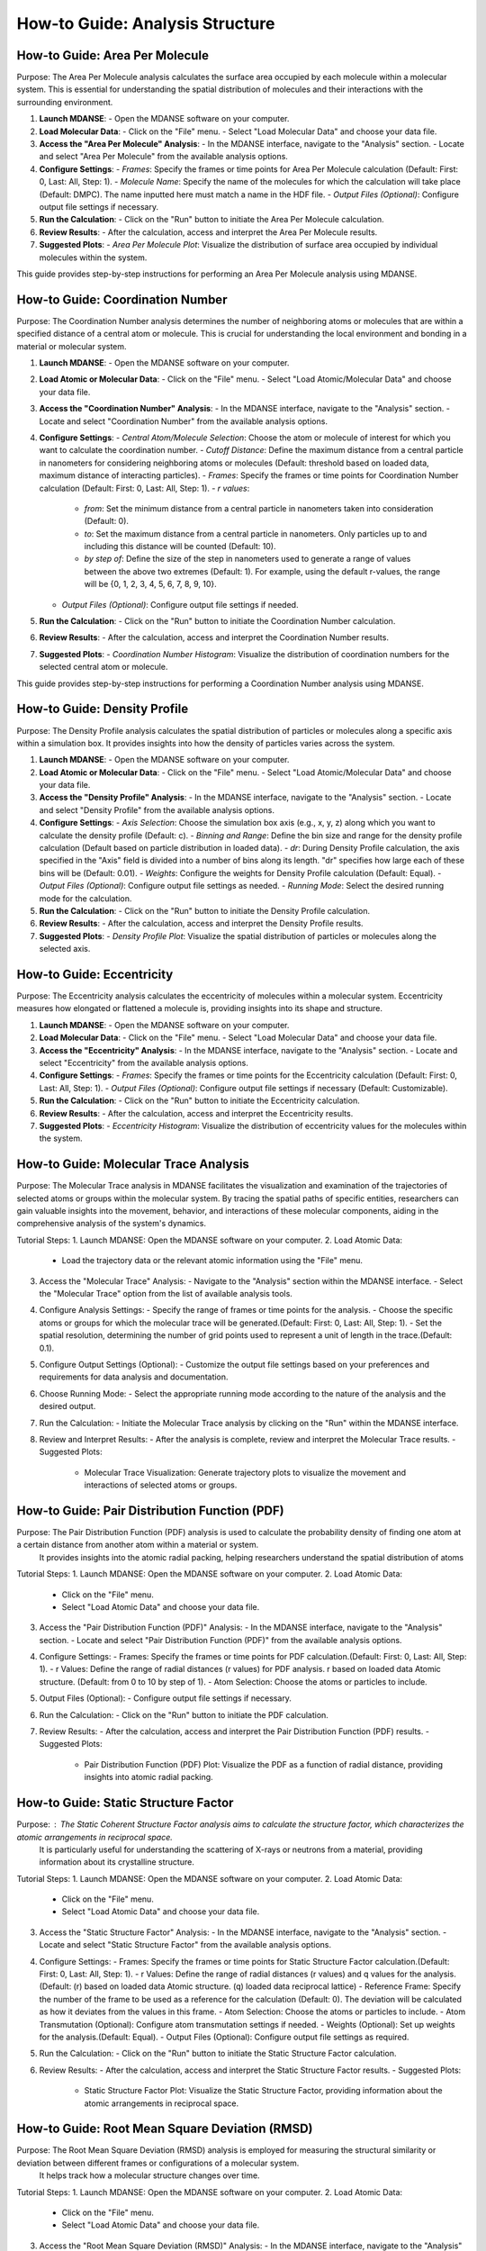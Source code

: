 ========================================
How-to Guide: Analysis Structure 
========================================


How-to Guide: Area Per Molecule
--------------------------------
Purpose: The Area Per Molecule analysis calculates the surface area occupied by each molecule within a molecular system. This is essential for understanding the spatial distribution of molecules and their interactions with the surrounding environment.

1. **Launch MDANSE**:
   - Open the MDANSE software on your computer.

2. **Load Molecular Data**:
   - Click on the "File" menu.
   - Select "Load Molecular Data" and choose your data file.

3. **Access the "Area Per Molecule" Analysis**:
   - In the MDANSE interface, navigate to the "Analysis" section.
   - Locate and select "Area Per Molecule" from the available analysis options.

4. **Configure Settings**:
   - *Frames*: Specify the frames or time points for Area Per Molecule calculation (Default: First: 0, Last: All, Step: 1).
   - *Molecule Name*: Specify the name of the molecules for which the calculation will take place (Default: DMPC). The name inputted here must match a name in the HDF file.
   - *Output Files (Optional)*: Configure output file settings if necessary.

5. **Run the Calculation**:
   - Click on the "Run" button to initiate the Area Per Molecule calculation.

6. **Review Results**:
   - After the calculation, access and interpret the Area Per Molecule results.

7. **Suggested Plots**:
   - *Area Per Molecule Plot*: Visualize the distribution of surface area occupied by individual molecules within the system.

This guide provides step-by-step instructions for performing an Area Per Molecule analysis using MDANSE.



How-to Guide: Coordination Number
----------------------------------
Purpose: The Coordination Number analysis determines the number of neighboring atoms or molecules that are within a specified distance of a central atom or molecule. This is crucial for understanding the local environment and bonding in a material or molecular system.

1. **Launch MDANSE**:
   - Open the MDANSE software on your computer.

2. **Load Atomic or Molecular Data**:
   - Click on the "File" menu.
   - Select "Load Atomic/Molecular Data" and choose your data file.

3. **Access the "Coordination Number" Analysis**:
   - In the MDANSE interface, navigate to the "Analysis" section.
   - Locate and select "Coordination Number" from the available analysis options.

4. **Configure Settings**:
   - *Central Atom/Molecule Selection*: Choose the atom or molecule of interest for which you want to calculate the coordination number.
   - *Cutoff Distance*: Define the maximum distance from a central particle in nanometers for considering neighboring atoms or molecules (Default: threshold based on loaded data, maximum distance of interacting particles).
   - *Frames*: Specify the frames or time points for Coordination Number calculation (Default: First: 0, Last: All, Step: 1).
   - *r values*:
     - *from*: Set the minimum distance from a central particle in nanometers taken into consideration (Default: 0).
     - *to*: Set the maximum distance from a central particle in nanometers. Only particles up to and including this distance will be counted (Default: 10).
     - *by step of*: Define the size of the step in nanometers used to generate a range of values between the above two extremes (Default: 1). For example, using the default r-values, the range will be {0, 1, 2, 3, 4, 5, 6, 7, 8, 9, 10}.
   - *Output Files (Optional)*: Configure output file settings if needed.

5. **Run the Calculation**:
   - Click on the "Run" button to initiate the Coordination Number calculation.

6. **Review Results**:
   - After the calculation, access and interpret the Coordination Number results.

7. **Suggested Plots**:
   - *Coordination Number Histogram*: Visualize the distribution of coordination numbers for the selected central atom or molecule.

This guide provides step-by-step instructions for performing a Coordination Number analysis using MDANSE.


How-to Guide: Density Profile
------------------------------
Purpose: The Density Profile analysis calculates the spatial distribution of particles
or molecules along a specific axis within a simulation box. It provides insights into how the density of particles varies across the system.

1. **Launch MDANSE**:
   - Open the MDANSE software on your computer.

2. **Load Atomic or Molecular Data**:
   - Click on the "File" menu.
   - Select "Load Atomic/Molecular Data" and choose your data file.

3. **Access the "Density Profile" Analysis**:
   - In the MDANSE interface, navigate to the "Analysis" section.
   - Locate and select "Density Profile" from the available analysis options.

4. **Configure Settings**:
   - *Axis Selection*: Choose the simulation box axis (e.g., x, y, z) along which you want to calculate the density profile (Default: c).
   - *Binning and Range*: Define the bin size and range for the density profile calculation (Default based on particle distribution in loaded data).
   - *dr*: During Density Profile calculation, the axis specified in the "Axis" field is divided into a number of bins along its length. "dr" specifies how large each of these bins will be (Default: 0.01).
   - *Weights*: Configure the weights for Density Profile calculation (Default: Equal).
   - *Output Files (Optional)*: Configure output file settings as needed.
   - *Running Mode*: Select the desired running mode for the calculation.

5. **Run the Calculation**:
   - Click on the "Run" button to initiate the Density Profile calculation.

6. **Review Results**:
   - After the calculation, access and interpret the Density Profile results.

7. **Suggested Plots**:
   - *Density Profile Plot*: Visualize the spatial distribution of particles or molecules along the selected axis.


How-to Guide: Eccentricity
----------------------------
Purpose: The Eccentricity analysis calculates the eccentricity of molecules within a molecular system. Eccentricity measures how elongated or flattened a molecule is, providing insights into its shape and structure.


1. **Launch MDANSE**:
   - Open the MDANSE software on your computer.

2. **Load Molecular Data**:
   - Click on the "File" menu.
   - Select "Load Molecular Data" and choose your data file.

3. **Access the "Eccentricity" Analysis**:
   - In the MDANSE interface, navigate to the "Analysis" section.
   - Locate and select "Eccentricity" from the available analysis options.

4. **Configure Settings**:
   - *Frames*: Specify the frames or time points for the Eccentricity calculation (Default: First: 0, Last: All, Step: 1).
   - *Output Files (Optional)*: Configure output file settings if necessary (Default: Customizable).

5. **Run the Calculation**:
   - Click on the "Run" button to initiate the Eccentricity calculation.

6. **Review Results**:
   - After the calculation, access and interpret the Eccentricity results.

7. **Suggested Plots**:
   - *Eccentricity Histogram*: Visualize the distribution of eccentricity values for the molecules within the system.


How-to Guide: Molecular Trace Analysis
---------------------------------------

Purpose: The Molecular Trace analysis in MDANSE facilitates the visualization and examination of the trajectories of selected atoms or groups within the molecular system. By tracing the spatial paths of specific entities, researchers can gain valuable insights into the movement, behavior, and interactions of these molecular components, aiding in the comprehensive analysis of the system's dynamics.

Tutorial Steps:
1. Launch MDANSE: Open the MDANSE software on your computer.
2. Load Atomic Data:
   - Load the trajectory data or the relevant atomic information using the "File" menu.
3. Access the "Molecular Trace" Analysis:
   - Navigate to the "Analysis" section within the MDANSE interface.
   - Select the "Molecular Trace" option from the list of available analysis tools.
4. Configure Analysis Settings:
   - Specify the range of frames or time points for the analysis.
   - Choose the specific atoms or groups for which the molecular trace will be generated.(Default: First: 0, Last: All, Step: 1).
   - Set the spatial resolution, determining the number of grid points used to represent a unit of length in the trace.(Default: 0.1).
5. Configure Output Settings (Optional):
   - Customize the output file settings based on your preferences and requirements for data analysis and documentation.
6. Choose Running Mode:
   - Select the appropriate running mode according to the nature of the analysis and the desired output.
7. Run the Calculation:
   - Initiate the Molecular Trace analysis by clicking on the "Run" within the MDANSE interface.
8. Review and Interpret Results:
   - After the analysis is complete, review and interpret the Molecular Trace results.
   - Suggested Plots:
     - Molecular Trace Visualization: Generate trajectory plots to visualize the movement and interactions of selected atoms or groups.




How-to Guide: Pair Distribution Function (PDF)
---------------------------------------------

Purpose: The Pair Distribution Function (PDF) analysis is used to calculate the probability density of finding one atom at a certain distance from another atom within a material or system.
 It provides insights into the atomic radial packing, helping researchers understand the spatial distribution of atoms

Tutorial Steps:
1. Launch MDANSE: Open the MDANSE software on your computer.
2. Load Atomic Data:
   - Click on the "File" menu.
   - Select "Load Atomic Data" and choose your data file.
3. Access the "Pair Distribution Function (PDF)" Analysis:
   - In the MDANSE interface, navigate to the "Analysis" section.
   - Locate and select "Pair Distribution Function (PDF)" from the available analysis options.
4. Configure Settings:
   - Frames: Specify the frames or time points for PDF calculation.(Default: First: 0, Last: All, Step: 1).
   - r Values: Define the range of radial distances (r values) for PDF analysis. r based on loaded data Atomic structure.
   (Default: from 0 to 10 by step of 1).
   - Atom Selection: Choose the atoms or particles to include.
5. Output Files (Optional):
   - Configure output file settings if necessary.
6. Run the Calculation:
   - Click on the "Run" button to initiate the PDF calculation.
7. Review Results:
   - After the calculation, access and interpret the Pair Distribution Function (PDF) results.
   - Suggested Plots:
     - Pair Distribution Function (PDF) Plot: Visualize the PDF as a function of radial distance, providing insights into atomic radial packing.

How-to Guide: Static Structure Factor
---------------------------------------

Purpose: : The Static Coherent Structure Factor analysis aims to calculate the structure factor, which characterizes the atomic arrangements in reciprocal space.
 It is particularly useful for understanding the scattering of X-rays or neutrons from a material, providing information about its crystalline structure.

Tutorial Steps:
1. Launch MDANSE: Open the MDANSE software on your computer.
2. Load Atomic Data:
   - Click on the "File" menu.
   - Select "Load Atomic Data" and choose your data file.
3. Access the "Static Structure Factor" Analysis:
   - In the MDANSE interface, navigate to the "Analysis" section.
   - Locate and select "Static Structure Factor" from the available analysis options.
4. Configure Settings:
   - Frames: Specify the frames or time points for Static Structure Factor calculation.(Default: First: 0, Last: All, Step: 1).
   - r Values: Define the range of radial distances (r values) and q values for the analysis.
   (Default:  (r) based on loaded data Atomic structure. (q) loaded data reciprocal lattice)
   - Reference Frame: Specify the number of the frame to be used as a reference for the calculation (Default: 0). 
   The deviation will be calculated as how it deviates from the values in this frame.
   - Atom Selection: Choose the atoms or particles to include.
   - Atom Transmutation (Optional): Configure atom transmutation settings if needed.
   - Weights (Optional): Set up weights for the analysis.(Default: Equal).
   - Output Files (Optional): Configure output file settings as required.
5. Run the Calculation:
   - Click on the "Run" button to initiate the Static Structure Factor calculation.
6. Review Results:
   - After the calculation, access and interpret the Static Structure Factor results.
   - Suggested Plots:
     - Static Structure Factor Plot: Visualize the Static Structure Factor, providing information about the atomic arrangements in reciprocal space.

How-to Guide: Root Mean Square Deviation (RMSD)
------------------------------------------------

Purpose: The Root Mean Square Deviation (RMSD) analysis is employed for measuring the structural similarity or deviation between different frames or configurations of a molecular system.
 It helps track how a molecular structure changes over time.

Tutorial Steps:
1. Launch MDANSE: Open the MDANSE software on your computer.
2. Load Atomic Data:
   - Click on the "File" menu.
   - Select "Load Atomic Data" and choose your data file.
3. Access the "Root Mean Square Deviation (RMSD)" Analysis:
   - In the MDANSE interface, navigate to the "Analysis" section.
   - Locate and select "Root Mean Square Deviation (RMSD)" from the available analysis options.
4. Configure Settings:
   - Reference Frames: Set reference frames for RMSD calculation. (Default: First: 0, Last: All, Step: 1).
   - Atom Selection: Choose the atoms or particles to include in the analysis.
   - Output Files (Optional): Configure any specific output file settings.
5. Run the Calculation:
   - Click on the "Run" or "Calculate" button to initiate the RMSD calculation.
6. Review Results:
   - After the calculation, access and interpret the RMSD results.
   - Suggested Plots:
     - RMSD Plot: Visualize RMSD values over time, indicating structural changes.

How-to Guide: Radius Of Gyration (ROG)
----------------------------------------

The Radius of Gyration is a key measure in molecular science that calculates how compact a molecule is.
It's determined by the average distance of the molecule's atoms from its center of mass. 
This helps in understanding the size and spread of molecules, especially larger ones like protein

Tutorial Steps:
1. Launch MDANSE: Open the MDANSE software on your computer.
2. Load Atomic Data:
   - Click on the "File" menu.
   - Select "Load Atomic Data" and choose your data file.
3. Access the "Radius Of Gyration (ROG)" Analysis:
   - In the MDANSE interface, navigate to the "Analysis" section.
   - Locate and select "Radius Of Gyration (ROG)" from the available analysis options.
4. Configure Settings:
   - Frames: Specify the frames or time points for ROG calculation.
   - Atom Selection: Choose the atoms or particles to include.
   - Output Files (Optional): Configure output file settings as required.
   - Weights (Optional): Configure weights for the analysis if applicable.(Default: Equal).
   - Output Files (Optional): Set up output file settings as needed.
5. Run the Calculation:
   - Click on the "Run" button to initiate the ROG calculation.
6. Review Results:
   - After the calculation, access and interpret the ROG results.
   - Suggested Plots:
     - ROG Plot: Visualize ROG values over time, indicating molecular compactness changes.



How-to Guide: Solvent Accessible Surface
-----------------------------------------
Purpose: The Solvent Accessible Surface analysis calculates the surface area accessible to a solvent molecule within a molecular system. This analysis provides valuable information about the surface properties of molecules and their interactions with solvent molecules.

1. **Launch MDANSE**:
   - Begin by opening the MDANSE software on your computer.

2. **Load Molecular Data**:
   - Access the "File" menu.
   - Select "Load Molecular Data" to load your data file.

3. **Access the "Solvent Accessible Surface" Analysis**:
   - Within the MDANSE interface, navigate to the "Analysis" section.
   - Choose "Solvent Accessible Surface" from the list of available analysis options.

4. **Configure Analysis Settings**:
   - *Frames*: Specify the frames or time points for the Solvent Accessible Surface calculation.
   - *Atom Selection*: Choose the atoms or molecules for which the analysis will be performed.
   - *n Sphere Points*: Define the number of points to create in the mesh around each atom or molecule (Default: 1000). This determines the density of points used in the calculation.
   - *Probe Radius*: Set the probe radius (in nanometers, Default: 0.14) that affects the observed surface area. A smaller probe radius detects more detail and reports a larger surface area. The default value is approximately equal to the radius of a water molecule.

5. **Run the Calculation**:
   - Initiate the Solvent Accessible Surface calculation by clicking the "Run" button.

6. **Review Results**:
   - After the calculation, access and interpret the Solvent Accessible Surface results.

7. **Suggested Plots**:
   - *Solvent Accessible Surface Plot*: Visualize the surface area accessible to solvent molecules within the system.





How-to Guide: Spatial Density (SD)
-----------------------------------
Purpose: The Spatial Density calculation helps in understanding the distribution of atoms or molecules in a material, revealing density variations across different regions. This information is key for insights into the material's structural and physical properties.

1. **Launch MDANSE**:
   - Open the MDANSE software on your computer.

2. **Load Atomic Data**:
   - Click on the "File" menu.
   - Select "Load Atomic Data" and choose your data file.

3. **Access the "Spatial Density (SD)" Analysis**:
   - In the MDANSE interface, navigate to the "Analysis" section.
   - Locate and select "Spatial Density (SD)" from the available analysis options.

4. **Configure Settings**:
   - *Frames*: Specify the frames or time points for SD calculation.
   - *Spatial Resolution*: Define the desired spatial resolution for the analysis (Default: 0.1). This resolution determines how many grid points are used to represent a unit of length.
   - *Reference Basis*: Set up the reference basis if needed (Default: None). This helps define the basis for the analysis.
   - *Atom Selection*: Choose the atoms or particles to include.
   - *Output Files (Optional)*: Configure output file settings as required.

5. **Run the Calculation**:
   - Click on the "Run" button to initiate the Spatial Density (SD) calculation.

6. **Review Results**:
   - After the calculation, access and interpret the Spatial Density (SD) results.

7. **Suggested Plots**:
   - *Spatial Density Map*: Create a 2D or 3D density map of atoms or particles to visualize the local structure.
   - *Density Profile Plot*: Plot the density profile along a specified axis within the simulation box.
   - *Voronoi Tessellation Plot*: Visualize the Voronoi cells or tessellation of particles to understand their spatial arrangement.


How-to Guide: Static Structure Factor
--------------------------------------

Purpose: calculates the scattering of waves (like X-rays) off a material, revealing the arrangement and interaction of atoms or molecules.
 This is crucial for understanding the internal structure of both ordered and disordered materials, from crystals to glasses and liquids, at the atomic level.

Tutorial Steps:
1. Launch MDANSE:
   - Open the MDANSE software on your computer.

2. Load Atomic Data:
   - Click on the "File" menu.
   - Select "Load Atomic Data" and choose your data file.

3. Access the "Static Structure Factor" Analysis:
   - In the MDANSE interface, navigate to the "Analysis" section.
   - Locate and select "Static Structure Factor" from the available analysis options.

4. Configure Settings:
   - Frames: Specify the frames or time points for Static Structure Factor calculation.(Default: First: 0, Last: All, Step: 1).
   - r Values: Define the range of radial distances (r values) and q values for the analysis.
   (Default: From 0 to 10 nanometers, Step of 1).
   - q Values: Define the range of wavevector values (q values) for the analysis (Default: From 0 to 10).
   - Atom Selection: Choose the atoms or particles to include.
   - Atom Transmutation (Optional): Configure atom transmutation settings if needed.
   - Weights (Optional): Set up weights for the analysis.(Default: Equal).
   - Output Files (Optional): Configure output file settings as required.

5. Run the Calculation:
   - Click on the "Run" button to initiate the Static Structure Factor calculation.

6. Review Results:
   - After the calculation, access and interpret the Static Structure Factor results.
   - Suggested Plots:
     - Radial Distribution Function (RDF) Plot: Show the radial distribution of particle pairs, which can help visualize the static structure factor.
     - Structure Factor Plot: Display the calculated Static Structure Factor as a function of wavevector q.
     - Atom Pair Correlation Plot: Show the correlation between specific atom pairs as a function of distance.


How-to Guide: Voronoi Analysis
------------------------------

Purpose: Voronoi analysis is used to calculate Voronoi tessellation, which partitions space into cells around each atom or molecule in a system. This provides valuable insights into the spatial arrangement of particles.

Tutorial Steps
---------------

1. **Launch MDANSE:**
   - Open the MDANSE software on your computer.

2. **Load Atomic or Molecular Data:**
   - Click on the "File" menu.
   - Select "Load Atomic/Molecular Data" and choose your data file.

3. **Access the Voronoï Analysis:**
   - In the MDANSE interface, navigate to the "Analysis" section.
   - Locate and select "Voronoï" from the available analysis options.

4. **Configure Settings:**
   - **Frames:** Specify the frames or time points for Voronoï analysis.
   - **Apply Periodic Boundary Condition:** Choose whether to apply periodic boundary conditions to the Voronoi cells (Default: True).
   - **PBC Border Size:** Define the size of the border for applying periodic boundary conditions (Default: 0.0).
   - **Output Files (Optional):** Configure output file settings as required.
   - **Running Mode:** Select the appropriate running mode for the analysis.

5. **Run the Calculation:**
   - Click on the "Run" button to initiate the Voronoï analysis.

6. **Review Results:**
   - After the calculation, access and interpret the Voronoï analysis results.

7. **Suggested Plots:**
   - **Voronoï Cell Visualization:** Visualize the Voronoï cells around each atom or molecule in the system to understand their spatial distribution.



X-ray Static Structure Factor
--------------------------------------------

Purpose: Calculate the X-ray Static Structure Factor.This analysis 
provides detailed insights into the arrangement of atoms or molecules within the material, 
helping to understand its crystalline or amorphous structure.

Tutorial Steps:
1. Launch MDANSE:
   - Open the MDANSE software on your computer.

2. Load Atomic Data:
   - Click on the "File" menu.
   - Select "Load Atomic Data" and choose your data file.

3. Access the "X-ray Static Structure Factor" Analysis:
   - In the MDANSE interface, navigate to the "Analysis" section.
   - Locate and select "X-ray Static Structure Factor" from the available analysis options.

4. Configure Settings:
   - Frames: Specify the frames or time points for X-ray Static Structure Factor calculation.(Default: First: 0, Last: All, Step: 1).
   - r Values: Define the range of radial distances (r values) and q values for the analysis.   (Default: From 0 to 10 nanometers, Step of 1).
    - Atom Selection: Choose the atoms or particles to include.
   - Atom Transmutation (Optional): Configure atom transmutation settings if needed.
   - Weights (Optional): Set up weights for the analysis.(Default: Equal).
   - Output Files (Optional): Configure output file settings as required.

5. Run the Calculation:
   - Click on the "Run" button to initiate the X-ray Static Structure Factor calculation.

6. Review Results:
   - After the calculation, access and interpret the X-ray Static Structure Factor results.
   - Suggested Plots:
     - X-ray Scattering Pattern: Display the X-ray scattering pattern, which is related to the X-ray Static Structure Factor.
     - Pair Distribution Function (PDF) Plot: Show the PDF as a function of radial distance, which is related to the X-ray structure factor.
     - Atomic Form Factor Plot: Visualize the atomic form factor as a function of scattering angle.
